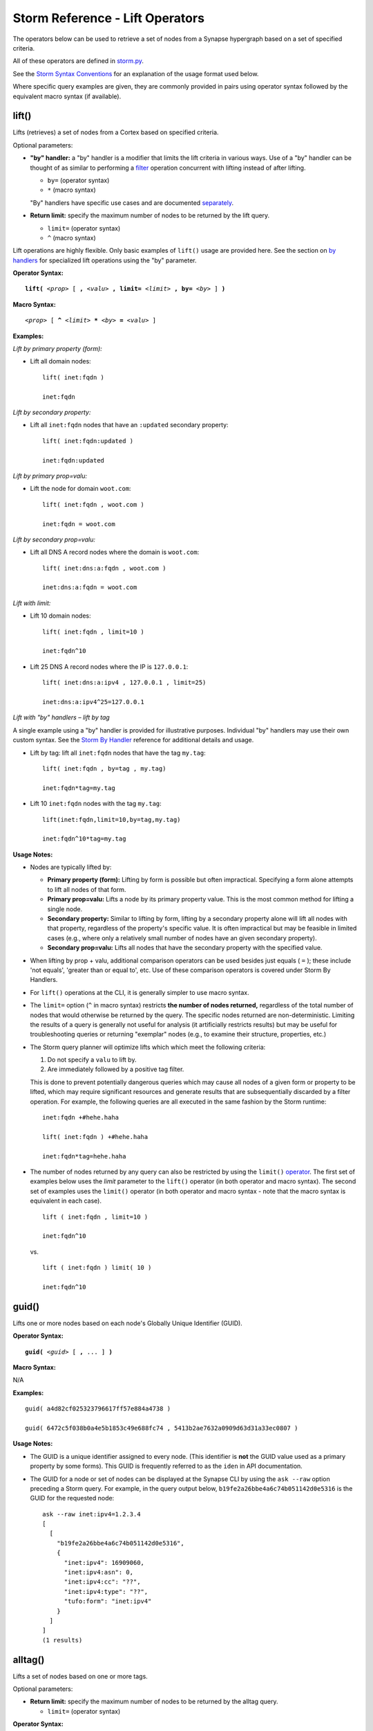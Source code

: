 .. highlight:: none

Storm Reference - Lift Operators
================================

The operators below can be used to retrieve a set of nodes from a Synapse hypergraph based on a set of specified criteria.

All of these operators are defined in storm.py_.

See the `Storm Syntax Conventions`__ for an explanation of the usage format used below.

Where specific query examples are given, they are commonly provided in pairs using operator syntax followed by the equivalent macro syntax (if available).

lift()
------

Lifts (retrieves) a set of nodes from a Cortex based on specified criteria.

Optional parameters:

* **"by" handler:** a "by" handler is a modifier that limits the lift criteria in various ways. Use of a "by" handler can be thought of as similar to performing a filter_ operation concurrent with lifting instead of after lifting.

  * ``by=`` (operator syntax)
  * ``*`` (macro syntax)
  
  "By" handlers have specific use cases and are documented separately_.

* **Return limit:** specify the maximum number of nodes to be returned by the lift query.

  * ``limit=`` (operator syntax)
  * ``^`` (macro syntax)
  
Lift operations are highly flexible. Only basic examples of ``lift()`` usage are provided here. See the section on `by handlers`__ for specialized lift operations using the "by" parameter.

**Operator Syntax:**

.. parsed-literal::
  
  **lift(** *<prop>* [ **,** *<valu>* **, limit=** *<limit>* **, by=** *<by>* ] **)**
  
**Macro Syntax:**

.. parsed-literal::
  
  *<prop>* [ **^** *<limit>* ***** *<by>* **=** *<valu>* ]
  
**Examples:**

*Lift by primary property (form):*

* Lift all domain nodes:
  ::
    lift( inet:fqdn )
    
    inet:fqdn
  
*Lift by secondary property:*

* Lift all ``inet:fqdn`` nodes that have an ``:updated`` secondary property:
  ::
    lift( inet:fqdn:updated )
    
    inet:fqdn:updated
  
*Lift by primary prop=valu:*

* Lift the node for domain ``woot.com``:
  ::
    lift( inet:fqdn , woot.com )
    
    inet:fqdn = woot.com
  
*Lift by secondary prop=valu:*

* Lift all DNS A record nodes where the domain is ``woot.com``:
  ::
    lift( inet:dns:a:fqdn , woot.com )
    
    inet:dns:a:fqdn = woot.com
  
*Lift with limit:*

* Lift 10 domain nodes:
  ::
    lift( inet:fqdn , limit=10 )
    
    inet:fqdn^10
  
* Lift 25 DNS A record nodes where the IP is ``127.0.0.1``:
  ::
    lift( inet:dns:a:ipv4 , 127.0.0.1 , limit=25)
    
    inet:dns:a:ipv4^25=127.0.0.1
  
*Lift with "by" handlers – lift by tag*

A single example using a "by" handler is provided for illustrative purposes. Individual "by" handlers may use their own custom syntax. See the `Storm By Handler`__ reference for additional details and usage.

* Lift by tag: lift all ``inet:fqdn`` nodes that have the tag ``my.tag``:
  ::
    lift( inet:fqdn , by=tag , my.tag)
    
    inet:fqdn*tag=my.tag
  
* Lift 10 ``inet:fqdn`` nodes with the tag ``my.tag``:
  ::
    lift(inet:fqdn,limit=10,by=tag,my.tag)
    
    inet:fqdn^10*tag=my.tag
  
**Usage Notes:**

* Nodes are typically lifted by:
  
  * **Primary property (form):** Lifting by form is possible but often impractical. Specifying a form alone attempts to lift all nodes of that form.
  * **Primary prop=valu:** Lifts a node by its primary property value. This is the most common method for lifting a single node.
  * **Secondary property:** Similar to lifting by form, lifting by a secondary property alone will lift all nodes with that property, regardless of the property's specific value. It is often impractical but may be feasible in limited cases (e.g., where only a relatively small number of nodes have an given secondary property).
  * **Secondary prop=valu:** Lifts all nodes that have the secondary property with the specified value.

* When lifting by prop + valu, additional comparison operators can be used besides just equals ( ``=`` ); these include 'not equals', 'greater than or equal to', etc. Use of these comparison operators is covered under Storm By Handlers.
* For ``lift()`` operations at the CLI, it is generally simpler to use macro syntax.
* The ``limit=`` option (``^`` in macro syntax) restricts **the number of nodes returned,** regardless of the total number of nodes that would otherwise be returned by the query. The specific nodes returned are non-deterministic. Limiting the results of a query is generally not useful for analysis (it artificially restricts results) but may be useful for troubleshooting queries or returning "exemplar" nodes (e.g., to examine their structure, properties, etc.)
* The Storm query planner will optimize lifts which which meet the following criteria:

  #. Do not specify a ``valu`` to lift by.
  #. Are immediately followed by a positive tag filter.

  This is done to prevent potentially dangerous queries which may cause all nodes of a given form or property to be
  lifted, which may require significant resources and generate results that are subsequentially discarded by a
  filter operation. For example, the following queries are all executed in the same fashion by the Storm runtime:

  ::

    inet:fqdn +#hehe.haha

    lift( inet:fqdn ) +#hehe.haha

    inet:fqdn*tag=hehe.haha

* The number of nodes returned by any query can also be restricted by using the ``limit()`` operator_. The first set of examples below uses the *limit* parameter to the ``lift()`` operator (in both operator and macro syntax). The second set of examples uses the ``limit()`` operator (in both operator and macro syntax - note that the macro syntax is equivalent in each case).
  ::
    lift ( inet:fqdn , limit=10 )
    
    inet:fqdn^10

  vs.
  ::
    lift ( inet:fqdn ) limit( 10 )
    
    inet:fqdn^10
  
guid()
------

Lifts one or more nodes based on each node's Globally Unique Identifier (GUID).

**Operator Syntax:**

.. parsed-literal::
  
  **guid(** *<guid>* [ **,** ... ] **)**
  
**Macro Syntax:**

N/A

**Examples:**
::
  guid( a4d82cf025323796617ff57e884a4738 )
  
  guid( 6472c5f038b0a4e5b1853c49e688fc74 , 5413b2ae7632a0909d63d31a33ec0807 )
  
**Usage Notes:**

* The GUID is a unique identifier assigned to every node. (This identifier is **not** the GUID value used as a primary property by some forms). This GUID is frequently referred to as the ``iden`` in API documentation.
* The GUID for a node or set of nodes can be displayed at the Synapse CLI by using the ``ask --raw`` option preceding a Storm query. For example, in the query output below, ``b19fe2a26bbe4a6c74b051142d0e5316`` is the GUID for the requested node:
  ::
    ask --raw inet:ipv4=1.2.3.4
    [
      [
        "b19fe2a26bbe4a6c74b051142d0e5316",
        {
          "inet:ipv4": 16909060,
          "inet:ipv4:asn": 0,
          "inet:ipv4:cc": "??",
          "inet:ipv4:type": "??",
          "tufo:form": "inet:ipv4"
        }
      ]
    ]
    (1 results)
  
alltag()
--------

Lifts a set of nodes based on one or more tags.

Optional parameters:

* **Return limit:** specify the maximum number of nodes to be returned by the alltag query.

  * ``limit=`` (operator syntax)

**Operator Syntax:**

.. parsed-literal::

  **alltag(** *<tag>* [ **,** *<tag>* **,** ... **, limit=** *<limit>* ] **)**
  
**Macro Syntax:**

.. parsed-literal::
  
  **#** *<tag>* ...
  
**Examples:**

*Lifts all nodes that have the tag foo.bar or the tag baz.faz.*
::
  alltag( foo.bar , baz.faz )
  
  #foo.bar #baz.faz

*Lifts up to three nodes that have the tag foo.bar*
::
  alltag( foo.bar , limit=3)

  #foo.bar limit(3)


**Usage Notes:**

* ``alltag()`` retrieves all nodes that have **any** of the specified tags.

* The macro syntax for ``alltag()`` does not support the use of a limit parameter with the operator itself. The
  ``limit()`` operator_ can be used to with the alltags macro syntax to limit the number of nodes returned, as shown
  above.

.. _storm.py: https://github.com/vertexproject/synapse/blob/master/synapse/lib/storm.py

.. _conventions: ../userguides/ug011_storm_basics.html#syntax-conventions
__ conventions_

.. _filter: ../userguides/ug014_storm_ref_filter.html

.. _separately: ../userguides/ug016_storm_ref_byhandlers.html

.. _handlers: ../userguides/ug016_storm_ref_byhandlers.html
__ handlers_

.. _handler: ../userguides/ug016_storm_ref_byhandlers.html
__ handler_

.. _operator: ../userguides/ug018_storm_ref_misc.html#limit
